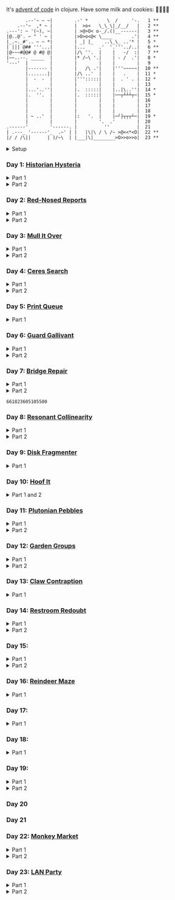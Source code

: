 It's [[https://adventofcode.com/2024/][advent of code]] in clojure. Have some milk and cookies: 🍪🥛🍪🍪

#+begin_src sh :exports results :results output
session=$(bash -ic 'echo $AOC_SESSION' 2>/dev/null)

curl "https://adventofcode.com/2024/" -s -X GET -H "Cookie: session=${session}" | \
     grep aria-label | \
     awk '!/star/{sub("*<","<"); sub("*<","<")} 1'  | \
     awk '/calendar-complete/{sub("*<","<")} 1'  | \
     sed -E 's#</?(span|a|i)[^>]*>##g' | \
     sed -e 's#&quot;#"#' -e 's#&gt;#>#g' -e 's#&lt;#<#g'
#+end_src

#+RESULTS:
#+begin_example
       .--'~ ~ ~|        .-' *       \  /     '-.   1 **
    .--'~  ,* ~ |        |  >o<   \_\_\|_/__/   |   2 **
.---': ~ '(~), ~|        | >@>O< o-_/.()__------|   3 **
|@..@'. ~ " ' ~ |        |>O>o<@< \____       .'|   4 **
|_.~._#'.. ~ ~ *|        | _| |_    ..\_\_ ..'* |   5 *
| ||| @## '''...|        |...     .'  '.'''../..|   6 **
|@~~~#@@# @ #@ @|        |/\ ''.  |    |   -/  :|   7 **
|~~..--. _____  |        |* /~\ '.|    | - /  .'|   8 *
'---'  |        |        |        |    |        |   9
       |------- |        |   /\ .'|    |'''~~~~~|  10 **
       |.......||        |/\ ..'  |    |   .    |  11 *
       |  -  -  |        |''':::::|    |  . ' . |  12 *
       |        |        |        |    |        |  13
       |...'..''|        |.  :::::|    |..|\..''|  14 *
       |.  ''.  |        |.  :::::|    |──┬┴┴┴┬─|  15 *
       |        |        |        |    |        |  16
       |        |        |        |    |        |  17
       |        |        |        |    |        |  18
       | ~ ..'  |        |:   '.  |    |─┘├┬┬┬┴─|  19 *
       |        |        |        '.  .'        |  20
.------'        '------. |          ''          |  21
| .---_ '------'_  .~' | |   |\|\ / \ /~ >@<<*<O|  22 **
|/ / /\||      | )/~\  | |___|\|________>O>>o>>o|  23 **
#+end_example

#+html:<details><summary>Setup</summary>
#+BEGIN_SRC emacs-lisp :exports none :results silent
(require 'ob-clojure)
(setq org-babel-clojure-backend 'cider)

(defun ns/insert-aoc-block ()
  (interactive)
  (insert
   (format
    "#+html:<details><summary>Part %s</summary>
,#+begin_src clojure
(get-input \"n\")
;; in progress
,#+end_src
,#+html:</details>"
    (read-string "part 1 or 2: "))))
#+END_SRC

#+begin_src clojure :results silent
(ns user
  (:require [clojure.java.shell :as shell]
            [clojure.string :as string]
            [babashka.fs :as fs]))
#+end_src

#+begin_src clojure :results silent
(defn get-input [day]
  ;; ~/.cache/aoc
  (let [year 2024
        cache-file (fs/file (fs/xdg-cache-home) (format "aoc/%s/%s.txt" year day))
        ;; https://github.com/wimglenn/advent-of-code-wim/issues/1
        session (string/trim (:out (shell/sh "bash" "-i" "-c" "echo $AOC_SESSION")))]
    (fs/create-dirs (fs/parent cache-file))
    ;; (fs/delete cache-file)
    (when-not (fs/exists? cache-file)
      (spit (str (fs/strip-ext cache-file) "_example.txt")
            (->> (format "curl 'https://adventofcode.com/%s/day/%s' | pup ':contains(\"example\") + pre > code text{}'" year day)
                 (shell/sh "sh" "-c")
                 (:out)))

      (spit cache-file
            (:out (shell/sh
                   "curl" (format "https://adventofcode.com/%s/day/%s/input" year day)
                   "-X" "GET"
                   "-H" (format "Cookie: session=%s" session)))))
    (slurp cache-file)))
#+end_src
#+html:</details>

*** Day 1: [[https://adventofcode.com/2024/day/1][Historian Hysteria]]

#+html:<details><summary>Part 1</summary>
#+begin_src clojure
(let [nums (map Integer/parseInt (string/split (get-input "1") #"(\n|   )"))
      list1 (sort (take-nth 2 nums))
      list2 (sort (take-nth 2 (drop 1 nums)))]
  (->> (interleave list1 list2)
       (partition 2)
       (map (partial apply -))
       (map abs)
       (apply +)))
#+end_src

#+RESULTS:
: 1341714

Bonus: uiua

#+begin_src uiua
# Uiua 0.14.0-dev.5
&fras "1.txt"
/+≡⌵-⊢⟜⊣≡⍆⍉⊜(⊜⋕⊸≠@ )⊸≠@\n
#+end_src
#+html:</details>

#+html:<details><summary>Part 2</summary>
#+begin_src clojure
(let [nums (map Integer/parseInt (string/split (get-input "1") #"(\n|   )"))
      list1 (take-nth 2 nums)
      list2 (take-nth 2 (drop 1 nums))
      freqs (frequencies list2)]
  (->> list1
       (map (fn [n] (* n (or (get freqs n) 0))))
       (apply +)))
#+end_src

#+RESULTS:
: 27384707

#+html:</details>

*** Day 2: [[https://adventofcode.com/2024/day/2][Red-Nosed Reports]]

#+html:<details><summary>Part 1</summary>
#+begin_src clojure
(let [levels (string/split-lines (get-input "2"))
      levels (map #(map Integer/parseInt (string/split % #" ")) levels)]
  (->> levels
       (remove (fn [level]
                 ;; increasing/decreasing, set cast for same floor case
                 (not (or (= (sort > (set level)) level)
                          (= (sort < (set level)) level)))))
       (remove (fn [level]
                 (->> (partition 2 1 level)
                      (map (fn [[cur next]]
                             (<= 1 (abs (- cur next)) 3)))
                      (some false?))))
       (count)))
#+end_src

#+RESULTS:
: 606

#+html:</details>

#+html:<details><summary>Part 2</summary>
#+begin_src clojure
(defn valid-level? [level]
  (and
   ;; increasing/decreasing
   (or (= (sort > (set level)) level)
       (= (sort < (set level)) level))
   ;; floor transition in range
   (not (->> (partition 2 1 level)
             (map (fn [[cur next]]
                    (<= 1 (abs (- cur next)) 3)))
             (some false?)))))

;; https://stackoverflow.com/a/24553906
(defn drop-nth [n coll]
  (keep-indexed #(if (not= %1 n) %2) coll))

(let [levels (string/split-lines (get-input "2"))
      levels (map #(map Integer/parseInt (string/split % #" ")) levels)]
  (->> levels
       (filter (fn [level]
                 (or (valid-level? level)    ; already valid?
                     ;; dampener time
                     (some valid-level?
                           (map #(drop-nth % level)
                                (-> level count range))))))
       (count)))

#+end_src

#+RESULTS:
: 644

#+html:</details>

*** Day 3: [[https://adventofcode.com/2024/day/3][Mull It Over]]

#+html:<details><summary>Part 1</summary>
#+begin_src clojure
(->> (get-input "3")
     (re-seq #"mul\((\d{1,3}),(\d{1,3})\)")
     (map (fn [[_ x y]] (* (parse-long x) (parse-long y))))
     (apply +))
#+end_src

#+RESULTS:
: 170068701

#+html:</details>

#+html:<details><summary>Part 2</summary>
#+begin_src clojure
(->> (get-input "3")
     (re-seq #"(mul|do|don't)\(((\d{1,3}),(\d{1,3}))?\)")
     (reduce (fn [state [_ op _ x y]]
               (condp = op
                 "do" (assoc state :enabled? true)
                 "don't" (assoc state :enabled? false)
                 "mul" (if (:enabled? state)
                         (update state :sum (partial + (* (parse-long x) (parse-long y))))
                         state)))
             {:enabled? true
              :sum 0})
     :sum)
#+end_src

#+RESULTS:
: 78683433

#+html:</details>

*** Day 4: [[https://adventofcode.com/2024/day/4][Ceres Search]]

#+html:<details><summary>Part 1</summary>
#+begin_src clojure
(let [input (string/split-lines (get-input "4"))
      dirs (for [x [-1 0 1]
                 y [-1 0 1]]
             [x y])
      look (fn [[x y]] (-> input (get x []) (get y nil)))
      move (fn [[x y] [xx yy]] [(+ x xx) (+ y yy)])
      peek (fn [coord dir] (map look (reductions move coord (repeat 3 dir))))]
  (->> (for [x (range (count (first input)))
             y (range (count input))
             :when (= (look [x y]) \X)]
         (for [dir dirs]
           (= (peek [x y] dir)
              (seq "XMAS"))))
       (flatten)
       (filter true?)
       (count)))
#+end_src

#+RESULTS:
: 2685

#+html:</details>

#+html:<details><summary>Part 2</summary>
#+begin_src clojure
(let [input (string/split-lines (get-input "4"))
      h (count input)
      w (count (first input))
      corner1 [[-1 -1] [1 1]]
      corner2 [[-1 1] [1 -1]]
      move (fn [[x y] [xx yy]] [(+ x xx) (+ y yy)])
      look (fn [[x y]] (-> input (get x []) (get y nil)))]
  (->> (for [x (range w)
             y (range h)
             :when (= (look [x y]) \A)]
         (and (= (set "SM") (set (map #(-> % (move [x y]) look) corner1)))
              (= (set "SM") (set (map #(-> % (move [x y]) look) corner2)))))
       (filter true?)
       (count)))
#+end_src

#+RESULTS:
: 2048

#+html:</details>

*** Day 5: [[https://adventofcode.com/2024/day/5][Print Queue]]

#+html:<details><summary>Part 1</summary>
#+begin_src clojure
;; I should do this better later lmao
(let [[rules manuals] (string/split (get-input "5") #"\n\n")
      middle (fn [v] (nth v (quot (count v) 2)))
      rules (map (fn [rule]
                   (let [[a b] (string/split rule #"\|")]
                     [[a b] (re-pattern (format ".*%s(?!.*%s).*" b a))]))
                 (string/split-lines rules))]
  (->> (string/split-lines manuals)
       (filter (fn [manual] (every? (fn [[[a b] rule]]
                                      (if (and (string/includes? manual a)
                                               (string/includes? manual b))
                                        (re-matches rule manual)
                                        true)) rules)))
       (map #(string/split % #","))
       (map middle)
       (map parse-long)
       (reduce +)))
#+end_src

#+RESULTS:
: 5651

#+html:</details>

*** Day 6: [[https://adventofcode.com/2024/day/6][Guard Gallivant]]

#+html:<details><summary>Part 1</summary>
#+begin_src clojure
(let [input (string/split-lines (get-input "6"))
      look (fn [[x y]] (-> input (get y []) (get x nil)))
      ;; ugh
      position (loop [x 0 y 0]
                 (if-let [found-x (->> (get input y)
                                       (keep-indexed (fn [i c] (when ((set (seq "<>^v")) c) i)))
                                       (first))]
                   [found-x y]
                   (recur x (inc y))))
      dirs [[0 -1] [1 0] [0 1] [-1 0]]]
  (loop [dir (string/index-of "^>v<" (look position))
         position position
         seen #{position}]
    (let [[x y] position
          [x- y-] (get dirs (mod dir (count dirs)))
          next [(+ x x-) (+ y y-)]]
      (condp = (look next)
        nil (inc (count seen))          ;***!
        \# (recur (inc dir) position seen)
        (recur dir next (conj seen position))))))
#+end_src

#+RESULTS:
: 4696

#+html:</details>

#+html:<details><summary>Part 2</summary>
#+begin_src clojure
(def board
  (let [input (string/split-lines (get-input "6"))
        look (fn [[x y]] (-> input (get y []) (get x nil)))]
    (-> (reduce (fn [state coord]
                  (condp = (look coord)
                    \. (update state :blanks conj coord)
                    \# (update state :blocks conj coord)
                    (update state :position (constantly [coord (string/index-of "^>v<" (look coord))]))))
                {:blocks #{} :blanks #{} :position nil}
                (for [x (range (count (first input)))
                      y (range (count input))]
                  [x y]))
        (assoc :width (count (first input)))
        (assoc :height (count input)))))

(defn check-board [new-block]
  (let [blocks (conj (:blocks board) new-block)
        dirs [[0 -1] [1 0] [0 1] [-1 0]]]
    (loop [ref (:position board)
           seen #{}]
      (let [[position dir-index] ref
            dir-index (mod dir-index (count dirs))
            [x y] position
            [x- y-] (get dirs dir-index)
            next [(+ x x-) (+ y y-)]
            within-board? (and (<= 0 (first next) (:width board))
                               (<= 0 (second next) (:height board)))]
        (cond
          (seen ref) true
          (not within-board?) nil
          (blocks next) (recur [position (inc dir-index)] (conj seen ref))
          :else (recur [next dir-index] (conj seen ref)))))) )

(count (remove nil? (pmap check-board (:blanks board))))
#+end_src

#+RESULTS:
: 1443

#+html:</details>

*** Day 7: [[https://adventofcode.com/2024/day/7][Bridge Repair]]

#+html:<details><summary>Part 1</summary>
#+begin_src clojure
(require '[clojure.math.combinatorics :as combo])

;; eg [[1 2 3] [- *]]
(defn solve [nums ops]
  (loop [current (first nums)
         nums (drop 1 nums)
         ops ops]
    ;; (prn nums ops)
    (if (= [] ops)
      current
      (let [[num & rest-nums] nums
            [op & rest-ops] ops]
        (recur (op current num) (vec rest-nums) (vec rest-ops))))))

(let [input (->> (string/split-lines (get-input "7"))
                 (map (fn [line] (keep parse-long (string/split line #":| ")))))]
  (->> input
       (filter (fn [[answer & inputs]]
                 (some (fn [ops] (= answer (solve inputs ops)))
                       (combo/permuted-combinations
                        (flatten (repeat (dec (count inputs)) [+ *]))
                        (dec (count inputs))))))
       (map first)
       (reduce +)))
#+end_src

#+RESULTS:
: 932137732557

#+html:</details>

#+html:<details><summary>Part 2</summary>
todo: this one is slow (~10s) - I think it's the speed of our concat-op, can we use
math instead?

#+begin_src clojure
(require '[clojure.math.combinatorics :as combo])

;; eg [[1 2 3] [- *]]
(defn solve [nums ops]
  (loop [current (first nums)
         nums (drop 1 nums)
         ops ops]
    ;; (prn nums ops)
    (if (= [] ops)
      current
      (let [[num & rest-nums] nums
            [op & rest-ops] ops]
        (recur (op current num) (vec rest-nums) (vec rest-ops))))))

(defn concat-op [n1 n2]
  (parse-long (str n1 n2)))

(let [input (->> (string/split-lines (get-input "7"))
                 (map (fn [line] (keep parse-long (string/split line #":| ")))))]
  (->> input
       (filter (fn [[answer & inputs]]
                 (some (fn [ops] (= answer (solve inputs ops)))
                       (combo/permuted-combinations
                        (flatten (repeat (dec (count inputs)) [+ * concat-op]))
                        (dec (count inputs))))))
       (map first)
       (reduce +)))
#+end_src
#+html:</details>

#+RESULTS:
: 661823605105500

*** Day 8: [[https://adventofcode.com/2024/day/8][Resonant Collinearity]]

#+html:<details><summary>Part 1</summary>
#+begin_src clojure
(require '[clojure.math.combinatorics :as combo])

(let [input (string/split-lines (get-input "8"))
      w (count (first input))
      h (count input)
      look (fn [[x y]] (-> input (get y []) (get x nil)))
      within? (fn [[x y]] (and (<= 0 x (dec w)) (<= 0 y (dec h))))
      antinodes (fn [coords]
                  (let [[[x1 y1] [x2 y2]] coords
                        distance (Math/round
                                  (Math/sqrt (+ (* (- x2 x1) (- x2 x1))
                                                (* (- y2 y1) (- y2 y1)))))]
                    ;; port of https://stackoverflow.com/a/7741655
                    [[(+ x2 (* distance (/ (- x2 x1) distance)))
                      (+ y2 (* distance (/ (- y2 y1) distance)))]
                     [(- x1 (* distance (/ (- x2 x1) distance)))
                      (- y1 (* distance (/ (- y2 y1) distance)))]]
                    ))
      antennae (atom {})
      ;; oof
      _ (doseq [x (range w)
                y (range h)
                :when (not (or (= (look [x y]) \.)
                               (= (look [x y]) \#)))]
          (swap! antennae update (look [x y]) #(conj % [x y])))]

  (->> @antennae
       (mapcat (fn [[_ coords]]
                 (->> (combo/combinations coords 2)
                      (mapcat (fn [coords] (filter within? (antinodes coords)))))))
       (set)
       (count)

       ;; debug print
       ;; (reduce (fn [grid anti-coord] (update-in grid (reverse anti-coord) (constantly \#)))
       ;;         (mapv (comp vec seq) input))
       ;; (map (partial apply str))
       ;; (string/join "\n")
       ;; (println)
       ))
#+end_src

#+RESULTS:
: 369

#+html:</details>

#+html:<details><summary>Part 2</summary>
#+begin_src clojure
;; in progress
(require '[clojure.math.combinatorics :as combo])

(defn antinodes-out [coords direction times]
  (if (or (some neg? (first coords))
          (zero? times))
    coords
    (let [[[x2 y2] [x1 y1] & _] coords
          distance (Math/round
                    (Math/sqrt (+ (* (- x2 x1) (- x2 x1))
                                  (* (- y2 y1) (- y2 y1)))))]
      ;; port of https://stackoverflow.com/a/7741655
      (recur
       (vec (concat
             [[(long (direction (if (= direction +) x2 x1) (* distance (/ (- x2 x1) distance))))
               (long (direction (if (= direction) y2 y1) (* distance (/ (- y2 y1) distance))))]]
             coords))
       direction
       (dec times)))))

(defn antinodes-out-new [coords direction times]
  (if (or (some neg? (first coords))
          (zero? times))
    coords
    (let [[two one & _] coords]
      ;; port of https://stackoverflow.com/a/7741655
      (recur
       (vec (concat [(map direction (map - one two) two)]
                    coords
                    ))
       #_(vec (concat
               [[(long (direction (if (= direction +) x2 x1) (* distance (/ (- x2 x1) distance))))
                 (long (direction (if (= direction) y2 y1) (* distance (/ (- y2 y1) distance))))]]
               coords))
       direction
       (dec times)))))

(let [input (string/split-lines (get-input "8_example"))
      w (count (first input))
      h (count input)
      look (fn [[x y]] (-> input (get y []) (get x nil)))
      within? (fn [[x y]] (and (<= 0 x (dec w)) (<= 0 y (dec h))))
      antinodes (fn [coords]
                  (concat
                   (antinodes-out-new coords + 90)
                   (antinodes-out-new coords - 90)))
      antennae (atom {})
      ;; oof
      _ (doseq [x (range w)
                y (range h)
                :when (not (or (= (look [x y]) \.)
                               (= (look [x y]) \#)))]
          (swap! antennae update (look [x y]) #(conj % [x y])))]

  (->> @antennae
       (mapcat (fn [[_ coords]]
                 (->> (combo/combinations coords 2)
                      (mapcat (fn [coords] (filter within? (antinodes coords)))))))
       (set)

       ;; (count)

       ;; debug print
       (reduce (fn [grid anti-coord] (update-in grid (reverse anti-coord) (constantly \#)))
               (mapv (comp vec seq) input))
       (map (partial apply str))
       (string/join "\n")
       (println)

       )

  (println "-")
  )

;; 1161 - too low


;; 734 - too low
#+end_src
#+html:</details>

*** Day 9: [[https://adventofcode.com/2024/day/9][Disk Fragmenter]]

#+html:<details><summary>Part 1</summary>
#+begin_src clojure
;; in progress
;; naive
;; [[id count][nil count]....]

;; [[id count][nil count]....]

(defn read-disk-sum [input-key]
  (loop [nums (map Integer/parseInt (re-seq #"\d" (get-input input-key)))
         id 0
         block? true
         index 0
         result []]
    (if (empty? nums)
      result
      (recur (drop 1 nums)
             (if block? id (inc id))
             (not block?)
             (+ index )
             (inc index)
             (if block? (conj result [index (first nums)]) result)

             #_(conj result
                     (if block?
                       (repeat (first nums) id)
                       [[(first nums)]]
                       )
                     ;; (repeat (first nums) (if block? id nil))
                     )
             ;; (conj result [(if block? id nil) (first nums)])
             ))))

(#'user/read-empty "9_example")

(defn read-disk [input-key]
  (loop [nums (map Integer/parseInt (re-seq #"\d" (get-input input-key)))
         id 0
         block? true
         result []]
    (if (empty? nums)
      result
      (recur (drop 1 nums)
             (if block? id (inc id))
             (not block?)
             (concat result
                     (if block?
                       (repeat (first nums) id)
                       [[(first nums)]]
                       )
                     ;; (repeat (first nums) (if block? id nil))
                     )
             ;; (conj result [(if block? id nil) (first nums)])
             ))))

(defn balance [disk]
  )

(defn checksum [disk]
  (reduce
   )
  )

(count
 (let)
 (read-disk "9_example")

 [[0 2] [9 5]
  ;; [nil 1]
  [1 3]
  [nil 3] [2 1] [nil 3] [3 3] [nil 1] [4 2] [nil 1] [5 4] [nil 1] [6 4] [nil 1] [7 3] [nil 1] [8 4] [nil 0] [9 2]]

 )


;; spent some time thinking about a clever way to check
(let [disk (read-disk "9")

      length (count (filter number? disk))
      ]

  (->> (loop [disk disk]
         (if (= (count (first (split-with number? disk))) length)
           disk
           (let [[p1 p2] (split-with number? disk)]
             (recur (concat p1 (list (last p2)) (->> p2 (drop 1) (drop-last 1)))))))
       ;; (apply str)
       (reduce (fn [[i sum] id]
                 [(inc i) (+ sum (* i id))])
               [0 0])
       (second)
       )

  ;; input
  )


;;***
#+end_src

#+RESULTS:
: class clojure.lang.Compiler$CompilerException

#+html:</details>

*** Day 10: [[https://adventofcode.com/2024/day/10][Hoof It]]

#+html:<details><summary>Part 1 and 2</summary>
#+begin_src clojure
(def grid (->> (get-input "10")
               (string/split-lines)
               (map (partial re-seq #"\d"))
               (map (fn [row] (map Integer/parseInt row)))))

(defn look [[x y]] (-> grid (nth y []) (nth x nil)))

(defn peaks [coord]
  (let [looking-at (look coord)]
    (if (= looking-at 9)
      (apply str coord)
      (remove nil?
              (for [dir [[0 1] [0 -1] [-1 0] [1 0]]]
                (let [next (map + coord dir)]
                  (when (= (inc looking-at) (look next))
                    (peaks next))))))))

(->> (for [x (range (count (first grid)))
           y (range (count grid))
           :when (= 0 (look [x y]))]
       [x y])
     (map (fn [zero-coord]
            (->> (peaks zero-coord)
                 (flatten)
                 ((juxt distinct identity))
                 (map count))))
     (apply map +))
#+end_src

#+RESULTS:
: (776 1657)

#+html:</details>

*** Day 11: [[https://adventofcode.com/2024/day/11][Plutonian Pebbles]]

#+html:<details><summary>Part 1</summary>
#+begin_src clojure
(defn step [n]
  (cond (zero? n) [1]
        (even? (-> n str count))
        (let [c (-> n str count (/ 2))]
          (map (comp Integer/parseInt (partial apply str))
               (split-at c (str n))))
        :else [(* n 2024)]))

(count
 (reduce
  (fn [acc _] (mapcat step acc))
  (map Integer/parseInt (re-seq #"\d+" (get-input "11")))
  (range 25)))
#+end_src

#+RESULTS:
: 199982

#+html:</details>

#+html:<details><summary>Part 2</summary>
#+begin_src clojure
;; in progress
;;***: memoize with frequencies

(defn step [n]
  (if (zero? n)
    [1]
    (let [length (inc (int (Math/log10 n)))]
      (if-not (even? length)
        [(* n 2024)]
        [(int (Math/floor (/ n (Math/pow 10 (/ length 2)))))
         (int (Math/floor (mod n (Math/pow 10 (/ length 2)))))]))))

(defn step-times [times n]
  (if (zero? times)
    1
    (if (zero? n)
      (recur (dec times) 1)
      (let [length (inc (int (Math/log10 n)))]
        (if-not (even? length)
          (recur (dec times) (* n 2024))
          (+ (step-times (dec times) (int (Math/floor (/ n (Math/pow 10 (/ length 2))))))
             (step-times (dec times) (int (Math/floor (mod n (Math/pow 10 (/ length 2))))))))))))

(def step-times-memo (memoize step-times))

(step-times 2 10)

(apply +
       (map (partial step-times-memo 75)
            (map Integer/parseInt (re-seq #"\d+" (get-input "11")))

            ;; (count (step-times 75 (list 773)))
            ;; ((773) (79858) (0) (71) (213357) (2937) (1) (3998391))

            )

       ;; (step-times 25 [0])
       )

(def step-memo (memoize step))

(count
 (reduce
  (fn [acc _] (mapcat step-memo acc))
  (map Integer/parseInt (re-seq #"\d+" (get-input "11")))
  (range 75))))
#+end_src
#+html:</details>

*** Day 12: [[https://adventofcode.com/2024/day/12][Garden Groups]]

#+html:<details><summary>Part 1</summary>
#+begin_src clojure
;; note: initially tried to shove zipper in here, not the move
(require '[clojure.set :as set])
(require '[lib.grid :as grid])

(defn read-region [grid coord]
  (let [char (grid/look grid coord)]
    (loop [seen #{}
           to-check [coord]]
      (if (empty? to-check)
        seen
        (let [at (peek to-check)]
          (recur (conj seen at)
                 (->> (grid/neighbors grid at 2468 char)
                      (remove seen)
                      (apply conj (pop to-check)))))))))

(defn perimeter [points]
  ;; claude gave me a logic pointer here
  ;; todo: grid-library this
  (->> points
       (map (fn [point]
              (apply + (for [dir [[0 1] [0 -1] [1 0] [-1 0]]]
                         (if (points (mapv + dir point))
                           0 1)))))
       (reduce +)))

(defn score-region [r]
  (* (count r)
     (perimeter r)))

(let [grid (grid/parse (get-input "12"))]
  (->> (loop [points (set (grid/points grid))
              regions []]
         (if (empty? points)
           regions
           (let [new-region (read-region grid (first points))]
             ;; (prn (count points) (first points) new-region)
             (recur (set/difference points new-region)
                    (conj regions new-region)))))
       (map score-region)
       (reduce +)))
#+end_src

#+RESULTS:
: 1402544

#+html:</details>

#+html:<details><summary>Part 2</summary>
#+begin_src clojure
;; in progress
(require '[clojure.set :as set])
(require '[lib.grid :as grid])

(defn read-region [grid coord]
  (let [char (grid/look grid coord)]
    (loop [seen #{}
           to-check [coord]]
      (if (empty? to-check)
        seen
        (let [at (peek to-check)]
          (recur (conj seen at)
                 (->> (grid/neighbors grid at 2468 char)
                      (remove seen)
                      (apply conj (pop to-check)))))))))

(defn sides [points]
  ;; todo
  )

;; 8
(sides (read-region (grid/parse (get-input "12_example")) [2 1]))

(defn score-region [r]
  (* (count r)
     (sides r)))

;; looking for price: 80
(let [grid (grid/parse (get-input "12_example"))]
  (->> (loop [points (set (grid/points grid))
              regions []]
         (if (empty? points)
           regions
           (let [new-region (read-region grid (first points))]
             ;; (prn (count points) (first points) new-region)
             (recur (set/difference points new-region)
                    (conj regions new-region)))))
       (map score-region)
       (reduce +)))

#+end_src
#+html:</details>


*** Day 13: [[https://adventofcode.com/2024/day/13][Claw Contraption]]
#+html:<details><summary>Part 1</summary>
#+begin_src clojure
(get-input "n")
;; in progress
#+end_src
#+html:</details>

*** Day 14: [[https://adventofcode.com/2024/day/14][Restroom Redoubt]]

#+html:<details><summary>Part 1</summary>
#+begin_src clojure
(let [[w h] [101 103]
      wrap (fn [[x y]] [(mod x w) (mod y h)])
      simulate (fn [times [coord velocity]]
                 (reduce (fn [c _] (wrap (mapv + c velocity)))
                         coord (range times)))

      robots (->> (get-input "14")
                  (string/split-lines)
                  (map (partial re-seq #"-?\d+"))
                  (map (partial map parse-long))
                  (map (fn [[x y vx vy]] [[x y] [vx vy]])))

      quadrant-bots (fn [[x y w h] coords]
                      (filter (fn [[xx yy]]
                                (and (<= x xx (dec (+ x w)))
                                     (<= y yy (dec (+ y h)))))
                              coords))
      quadrants (let [w (/ (dec w) 2)
                      h (/ (dec h) 2)]
                  [[0 0 w h]
                   [(inc w) 0 w h]
                   [0 (inc h) w h]
                   [(inc w) (inc h) w h]])]

  (let [results (map (partial simulate 100) robots)]
    ;; visual:
    (-> (grid/make w h)
        (grid/gmap (constantly 0))
        (grid/gupdate inc results)
        (grid/gmap (fn [at] (if (zero? at) \. at)))
        (grid/gprint))

    (->> quadrants
         (map (fn [quadrant]
                (quadrant-bots quadrant results)) )
         (map count)
         (reduce *))))
#+end_src

#+RESULTS:
: 230461440

#+html:</details>

#+html:<details><summary>Part 2</summary>
#+begin_src clojure
(require '[lib.grid :as grid])

(let [[w h] [101 103]
      wrap (fn [[x y]] [(mod x w) (mod y h)])
      step (fn [[coord velocity lined]]
             (let [new-place (wrap (mapv + coord velocity))]
               [new-place velocity]))

      robots (->> (get-input "14")
                  (string/split-lines)
                  (map (partial re-seq #"-?\d+"))
                  (map (partial map parse-long))
                  (map (fn [[x y vx vy]] [[x y] [vx vy]])))

      ;; used to find one point at top of tree
      tree? (fn [robots]
              (every? (set (map first robots))
                      [[51 0]
                       [50 1] [52 1]]))

      show (fn [robots] (-> (grid/make w h)
                            (grid/gassoc \+ (map first robots))
                            (grid/gprint)))]
  (loop [times 1
         robots robots]
    (if (or (= times 3000)
            (tree? robots))
      (do (show robots)
          times)
      (recur (inc times) (map step robots)))))
#+end_src
#+html:</details>

*** Day 15:

#+html:<details><summary>Part 1</summary>
#+begin_src clojure
(require '[lib.grid :as grid])

(defn ->dir [c]
  (condp = c
    \> [1 0]
    \< [-1 0]
    \^ [0 -1]
    \v [0 1]))

(defn shift [grid coord1 coord2]
  (-> grid
      (grid/gassoc (grid/look grid coord2) [coord1])
      (grid/gassoc (grid/look grid coord1) [coord2])))

;; https://stackoverflow.com/a/30928487
(defn take-while+
  [pred coll]
  (lazy-seq
   (when-let [[f & r] (seq coll)]
     (if (pred f)
       (cons f (take-while+ pred r))
       [f]))))

(defn dir-look [grid pos dir]
  (->> pos
       (iterate (fn [coord] (mapv + coord (->dir dir))))
       (take-while+ (fn [c] (not (#{\# \.} (grid/look grid c)))))))

(defn blocked? [grid pos dir]
  (every? (fn [c] (#{\@ \O \#} (grid/look grid c)))
          (dir-look grid pos dir)))

(defn move [grid coords]
  (reduce (fn [g pair]
            (apply shift g pair))
          grid
          (reverse (partition 2 1 coords))))

(let [[grid moves] (string/split (get-input "15") #"\n\n")
      moves (map first (re-seq #"[v^<>]" moves))
      grid (grid/parse grid)]

  ;; one move
  #_(-> grid
        (dir-look position \v)
        (->> (move grid))
        (grid/gprint))

  (println "starting!")
  (as-> grid it
    (reduce (fn [g dir]
              (let [pos (first (grid/points g (= \@ (grid/look g [x y]))))]
                (if (blocked? g pos dir) g
                    (-> g
                        (dir-look pos dir)
                        (->> (move g))))))
            it moves)
    (grid/points it (= \O (grid/look it [x y])))
    (map (fn [[x y]] (+ x (* 100 y))) it)
    (reduce + it)))
#+end_src

#+RESULTS:
: 1505963

#+html:</details>

#+html:<details><summary>Part 2</summary>
#+begin_src clojure
;; in progress
(require '[lib.grid :as grid])
(require '[clojure.zip :as zip])

(defn ->dir [c]
  (condp = c
    \> [1 0]
    \< [-1 0]
    \^ [0 -1]
    \v [0 1]))

;; will only apply in the v^ case
(defn box-zipper [grid coord dir]
  (zip/zipper
   ;; branch? is a fn that, given a node, returns true if can have children, even if it currently doesn't.
   (fn [node] (and node (grid/look-relative grid node dir #{\[ \]})))
   ;; children is a fn that, given a branch node, returns a seq of its children.
   (fn [node] (condp = (grid/look-relative grid node dir)
                \[ (map first (grid/neighbors grid node 23))
                \] (map first (grid/neighbors grid node 12))))
   ;; make-node is a fn that, given an existing node and a seq of children, returns a new branch node with the supplied children.
   (fn [node _] node)
   ;; root is the root node.
   coord))

(defn read-zipper [z]
  ;; return nodes of a zipper
  (->> z
       (iterate zip/next)
       (take-while+ #(not (zip/end? %)))
       (keep zip/node)
       (distinct)))

(defn read-boxes [grid coord dir]
  (->> (if (grid/look grid coord \[) 56 45)
       (grid/neighbors grid coord)
       (map first)
       (mapcat (fn [c] (read-zipper (box-zipper grid c dir))))
       (distinct)))

(defn can-move? [grid boxes up?]
  ;; takes in box points
  (let [last-row (first (sort (if up? < >) (map second boxes)))
        ]
    last-row
    )

  (group)
  )

(can-move?
 '([2 2] [2 1] [3 1] [3 2])
 true
 )

(read-boxes
 (grid/parse
  "......
..[]..
..[].."
  )
 [2 2]
 (->dir \^)
 )

;; https://stackoverflow.com/a/30928487
(defn take-while+
  [pred coll]
  (lazy-seq
   (when-let [[f & r] (seq coll)]
     (if (pred f)
       (cons f (take-while+ pred r))
       [f]))))

(defn dir-look [grid pos dir]
  (->> pos
       (iterate (fn [coord] (mapv + coord (->dir dir))))
       (take-while+ (fn [c] (not (# (grid/look grid c)))))))

(defn blocked? [grid pos dir]
  (every? (fn [c] (#{\@ \O \#} (grid/look grid c)))
          (dir-look grid pos dir)))

(defn move [grid coords]
  (reduce (fn [g pair]
            (apply shift g pair))
          grid
          (reverse (partition 2 1 coords))))

(let [[grid moves] (string/split (get-input "15") #"\n\n")
      moves (map first (re-seq #"[v^<>]" moves))
      grid (grid/parse grid)]

  ;; one move
  #_(-> grid
        (dir-look position \v)
        (->> (move grid))
        (grid/gprint))

  (println "starting!")
  (as-> grid it
    (reduce (fn [g dir]
              (let [pos (first (grid/points g (= \@ (grid/look g [x y]))))]
                (if (blocked? g pos dir) g
                    (-> g
                        (dir-look pos dir)
                        (->> (move g))))))
            it moves)
    (grid/points it (= \O (grid/look it [x y])))
    (map (fn [[x y]] (+ x (* 100 y))) it)
    (reduce + it)))

#+end_src
#+html:</details>


*** Day 16: [[https://adventofcode.com/2024/day/16][Reindeer Maze]]

#+html:<details><summary>Part 1</summary>
#+begin_src clojure

;; in progress
(require '[clojure.zip :as zip])
(require '[clojure.set :as set])
(require '[lib.grid :as grid])

(let [grid (grid/parse (get-input "16_example"))
      start (first (grid/points grid (= \S (grid/look g [x y]))))]

  (loop [looking-at [[start []]]
         visited #{}]
    (when (peek looking-at)
      (let [[pos path] (peek looking-at)]
        (prn visited)
        (if (grid/look grid pos \E)
          path
          (recur (apply conj (pop looking-at)
                        (->> (grid/neighbors grid pos 2468 \.)
                             (remove visited)
                             (map (fn [new] [new (conj path pos)]))))
                 (conj visited pos)))))

    ))
;; in progress
#+end_src
#+html:</details>


*** Day 17:

#+html:<details><summary>Part 1</summary>
#+begin_src clojure
(get-input "17")


;; in progress
#+end_src
#+html:</details>



*** Day 18:

#+html:<details><summary>Part 1</summary>
#+begin_src clojure
(get-input "18_example")

;; in progress
#+end_src
#+html:</details>


*** Day 19:

#+html:<details><summary>Part 1</summary>
#+begin_src clojure
(defn prefix-match [word parts]
  ;; (prn word parts)
  (if (string/blank? word) true
      (first
       (filter (fn [s]
                 (and (string/starts-with? word s)
                      (prefix-match (subs word (count s)) parts)))
               parts))))

(let [[towels _ & targets] (string/split-lines (get-input "19"))
      towels (string/split towels #", ")]
  (->> targets
       (keep (fn [target] (prefix-match target towels)))
       (count)))
#+end_src
#+html:</details>

#+html:<details><summary>Part 2</summary>
#+begin_src clojure
;; in progress

(let [[towels _ & targets] (string/split-lines (get-input "19"))
      towels (string/split towels #", ")]
  (def towels towels)
  (def targets targets))

(defn solve [word]
  (if (string/blank? word)
    ;; (apply str trail)
    1
    (->> towels
         (filter (partial string/starts-with? word))
         (map (fn [maybe]
                (solve (subs word (count maybe)))))
         (reduce +))))

(def solve-memo (memoize solve))

(->> targets
     (map solve-memo)
     ;; (map flatten)
     ;; (map count)
     (reduce +))

#+end_src
#+html:</details>

*** Day 20
*** Day 21
*** Day 22: [[https://adventofcode.com/2024/day/22][Monkey Market]]

#+html:<details><summary>Part 1</summary>
#+begin_src clojure
(defn mix-and-prune [secret-number val]
  (mod (bit-xor val secret-number) 16777216))

(defn next-number [n]
  (let [one (mix-and-prune (* n 64) n)
        two (mix-and-prune one (int (Math/floor (/ one 32))))
        three (mix-and-prune two (* two 2048))]
    three))

(->> (mapv parse-long (string/split-lines (get-input "22")))
     (map (fn [input]
            (last (take 2001 (iterate next-number input)))))
     (reduce +))
#+end_src

#+RESULTS:
: 16953639210

#+html:</details>

#+html:<details><summary>Part 2</summary>
#+begin_src clojure
(defn mix-and-prune [secret-number val]
  (mod (bit-xor val secret-number) 16777216))

(defn next-number [n]
  (let [one (mix-and-prune n (* n 64))
        two (mix-and-prune one (int (Math/floor (/ one 32))))
        three (mix-and-prune two (* two 2048))]
    three))

;; build [[number [1 2 3 4] price]]
(defn stats [initial-secret]
  (reverse
   (let [price (fn [n] (Character/digit (last (str n)) 10))]
     (reduce
      (fn [acc next-secret]
        (let [[last-secret history last-price] (first acc)
              price-diff (- (price next-secret) (price last-secret))]
          (conj acc [next-secret
                     (vec (take-last 4 (conj history price-diff)))
                     (+ last-price price-diff)])))
      (list [initial-secret [] (price initial-secret)])
      (drop 1 (take 2001 (iterate next-number initial-secret)))))))

(defn check-profit [all-stats freq]
  (->> all-stats
       (map (fn [s] (or (->> s
                             (filter #(= freq (second %)))
                             (first)
                             (last))
                        0)))
       (reduce +)))

(let [all-stats (pmap stats (mapv parse-long (string/split-lines (get-input "22"))))
      patterns (->> all-stats
                    (mapcat (fn [s]
                              (->> s
                                   (drop 4)
                                   (map second))))
                    (frequencies)
                    (sort-by val >)
                    ;; assumption that it will appear in top 50 most seen patterns
                    (take 50)
                    (map first))]
  (->> patterns
       (pmap (fn [pattern]
               [pattern (check-profit all-stats pattern)]))
       (sort-by second >)
       (first)
       (second)))
#+end_src

#+html:</details>

*** Day 23: [[https://adventofcode.com/2024/day/23][LAN Party]]

#+html:<details><summary>Part 1</summary>
#+begin_src clojure
(require '[clojure.math.combinatorics :as combo])

(let [pairs (map #(string/split % #"-") (string/split-lines (get-input "23")))
      connections (reduce (fn [acc [a b]]
                            (-> acc
                                (update a conj b)
                                (update b conj a)))
                          {} pairs)]
  (->> connections
       (filter (fn [[k v]] (string/starts-with? k "t")))
       (mapcat (fn [[t-comp friends]]
                 (->> (combo/combinations friends 2)
                      (filter (fn [[f1 f2]]
                                ((set (get connections f1))
                                 f2)))
                      (map (partial concat [t-comp])))))
       (map set)
       (distinct)
       (count)))
#+end_src

#+RESULTS:
: 1110

#+html:</details>

#+html:<details><summary>Part 2</summary>
#+begin_src clojure
(require '[clojure.math.combinatorics :as combo])

(let [pairs (map #(string/split % #"-") (string/split-lines (get-input "23")))
      connections (reduce (fn [acc [a b]]
                            (-> acc
                                (update a conj b)
                                (update b conj a)))
                          {} pairs)
      connections (into {} (map (fn [[k v]] [k (set v)]) connections))]
  (->> connections
       (map (fn [[connected friends]]
              (->> (combo/subsets (into [] friends))
                   (reverse)            ; largest first
                   (filter (fn [friends-subset]
                             ;; all connected to each other?
                             (every? (fn [friend]
                                       (every? #((get connections %) friend)
                                               (remove #(= % friend) friends-subset)))
                                     friends-subset)))
                   (first)
                   (set)
                   (set/union #{connected}))))
       (sort-by count >)
       (first)
       (sort)
       (string/join ",")))
#+end_src

#+RESULTS:
: ej,hm,ks,ms,ns,rb,rq,sc,so,un,vb,vd,wd

#+html:</details>
